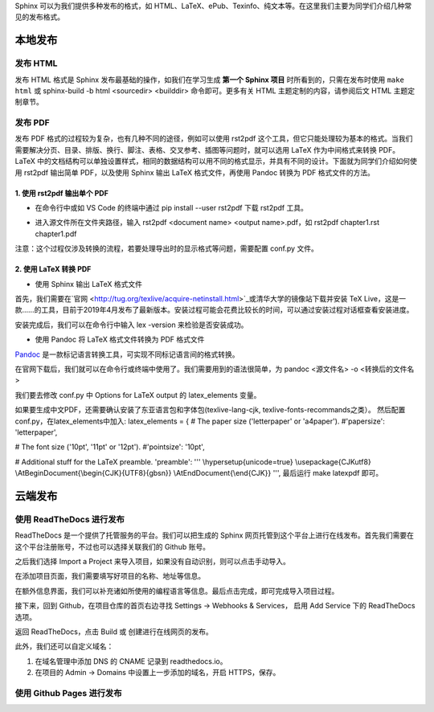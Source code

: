 Sphinx 可以为我们提供多种发布的格式，如 HTML、LaTeX、ePub、Texinfo、纯文本等。在这里我们主要为同学们介绍几种常见的发布格式。

本地发布
========

发布 HTML
------------
发布 HTML 格式是 Sphinx 发布最基础的操作，如我们在学习生成 **第一个 Sphinx 项目** 时所看到的，只需在发布时使用 ``make html`` 或 sphinx-build -b html <sourcedir> <builddir> 命令即可。更多有关 HTML 主题定制的内容，请参阅后文 HTML 主题定制章节。

.. image:: images/make-html.png

发布 PDF
------------
发布 PDF 格式的过程较为复杂，也有几种不同的途径，例如可以使用 rst2pdf 这个工具，但它只能处理较为基本的格式。当我们需要解决分页、目录、排版、换行、脚注、表格、交叉参考、插图等问题时，就可以选用 LaTeX 作为中间格式来转换 PDF。LaTeX 中的文档结构可以单独设置样式，相同的数据结构可以用不同的格式显示，并具有不同的设计。下面就为同学们介绍如何使用 rst2pdf 输出简单 PDF，以及使用 Sphinx 输出 LaTeX 格式文件，再使用 Pandoc 转换为 PDF 格式文件的方法。

1. 使用 rst2pdf 输出单个 PDF
^^^^^^^^^^^^^^^^^^^^^^^^^^^^^^^^^

* 在命令行中或如 VS Code 的终端中通过 pip install --user rst2pdf 下载 rst2pdf 工具。

.. image:: images/rst2pdf-download.png

* 进入源文件所在文件夹路径，输入 rst2pdf <document name> <output name>.pdf，如 rst2pdf chapter1.rst chapter1.pdf

.. image:: images/rst2pdf-chapter1.png

注意：这个过程仅涉及转换的流程，若要处理导出时的显示格式等问题，需要配置 conf.py 文件。

2. 使用 LaTeX 转换 PDF
^^^^^^^^^^^^^^^^^^^^^^^^^^^^^^^^^

* 使用 Sphinx 输出 LaTeX 格式文件

首先，我们需要在`官网 <http://tug.org/texlive/acquire-netinstall.html>`_或清华大学的镜像站下载并安装 TeX Live，这是一款……的工具，目前于2019年4月发布了最新版本。安装过程可能会花费比较长的时间，可以通过安装过程对话框查看安装进度。

.. image:: images/texlive1.png

.. image:: images/texlive2.png

安装完成后，我们可以在命令行中输入 lex -version 来检验是否安装成功。

.. image:: images/texlive-version.png

* 使用 Pandoc 将 LaTeX 格式文件转换为 PDF 格式文件

`Pandoc <https://www.pandoc.org/installing.html>`_ 是一款标记语言转换工具，可实现不同标记语言间的格式转换。 

在官网下载后，我们就可以在命令行或终端中使用了。我们需要用到的语法很简单，为 pandoc <源文件名> -o <转换后的文件名>





我们要去修改 conf.py 中 Options for LaTeX output 的 latex_elements 变量。

如果要生成中文PDF，还需要确认安装了东亚语言包和字体包(texlive-lang-cjk, texlive-fonts-recommands之类）。
然后配置conf.py，在latex_elements中加入:
latex_elements = {
# The paper size ('letterpaper' or 'a4paper').
#'papersize': 'letterpaper',

# The font size ('10pt', '11pt' or '12pt').
#'pointsize': '10pt',

# Additional stuff for the LaTeX preamble.
'preamble': '''
\\hypersetup{unicode=true}
\\usepackage{CJKutf8}
\\AtBeginDocument{\\begin{CJK}{UTF8}{gbsn}}
\\AtEndDocument{\\end{CJK}}
''',
最后运行 make latexpdf 即可。



云端发布
========
使用 ReadTheDocs 进行发布
-----------------------------
ReadTheDocs 是一个提供了托管服务的平台。我们可以把生成的 Sphinx 网页托管到这个平台上进行在线发布。首先我们需要在这个平台注册账号，不过也可以选择关联我们的 Github 账号。

.. image:: images/rtd-register.png

之后我们选择 Import a Project 来导入项目，如果没有自动识别，则可以点击手动导入。

.. image:: images/rtd-set-project.png

在添加项目页面，我们需要填写好项目的名称、地址等信息。

.. image:: images/rtd-extra-info.png

在额外信息界面，我们可以补充诸如所使用的编程语言等信息。最后点击完成，即可完成导入项目过程。

接下来，回到 Github，在项目仓库的首页右边寻找 Settings -> Webhooks & Services， 启用 Add Service 下的 ReadTheDocs 选项。

返回 ReadTheDocs，点击 Build 或 创建进行在线网页的发布。

此外，我们还可以自定义域名：

1. 在域名管理中添加 DNS 的 CNAME 记录到 readthedocs.io。
2. 在项目的 Admin -> Domains 中设置上一步添加的域名，开启 HTTPS，保存。

使用 Github Pages 进行发布
-----------------------------

